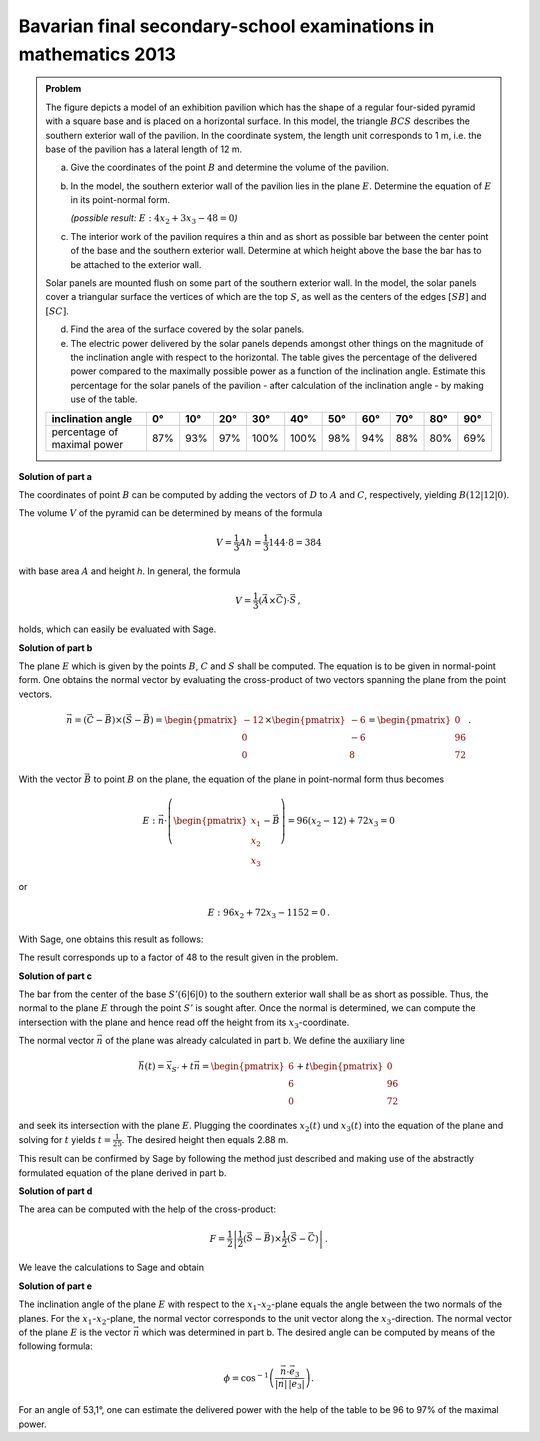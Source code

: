 Bavarian final secondary-school examinations in mathematics 2013
----------------------------------------------------------------

.. admonition:: Problem

  The figure depicts a model of an exhibition pavilion which has the shape of a
  regular four-sided pyramid with a square base and is placed on a horizontal
  surface. In this model, the triangle :math:`BCS` describes the southern exterior
  wall of the pavilion. In the coordinate system, the length unit corresponds to 1 m,
  i.e. the base of the pavilion has a lateral length of 12 m.
  
  .. image:: ../figs/pyramide.png
         :align: center
  
  a) Give the coordinates of the point :math:`B` and determine the volume of the
     pavilion.
  
  b) In the model, the southern exterior wall of the pavilion lies in the plane 
     :math:`E`. Determine the equation of :math:`E` in its point-normal form.

     *(possible result:* :math:`E : 4x_2+3x_3-48=0`\ *)*
  
  c) The interior work of the pavilion requires a thin and as short as possible
     bar between the center point of the base and the southern exterior wall.
     Determine at which height above the base the bar has to be attached to the
     exterior wall.
  
  Solar panels are mounted flush on some part of the southern exterior wall.
  In the model, the solar panels cover a triangular surface the vertices of which
  are the top :math:`S`, as well as the centers of the edges :math:`[SB]` and
  :math:`[SC]`.
  
  d) Find the area of the surface covered by the solar panels.
  
  e) The electric power delivered by the solar panels depends amongst other
     things on the magnitude of the inclination angle with respect to the
     horizontal. The table gives the percentage of the delivered power compared
     to the maximally possible power as a function of the inclination angle.
     Estimate this percentage for the solar panels of the pavilion - after
     calculation of the inclination angle - by making use of the table.
  
  ================================ === === === ==== ==== === === === === ===
  inclination angle                0°  10° 20° 30°  40°  50° 60° 70° 80° 90°
  ================================ === === === ==== ==== === === === === ===
  percentage of maximal power      87% 93% 97% 100% 100% 98% 94% 88% 80% 69%
  ================================ === === === ==== ==== === === === === ===
  
**Solution of part a**

The coordinates of point :math:`B` can be computed by adding the vectors
of :math:`D` to :math:`A` and :math:`C`, respectively, yielding :math:`B(12|12|0)`.

The volume :math:`V` of the pyramid can be determined by means of the formula

.. math::

  V = \frac{1}{3}Ah=\frac{1}{3}144\cdot 8=384

with base area :math:`A` and height `h`. 
In general, the formula

.. math::

  V = \frac{1}{3} (\vec{A} \times \vec{C}) \cdot \vec{S}\,,

holds, which can easily be evaluated with Sage.

.. sagecellserver::

    sage: a = vector([12, 0, 0])
    sage: d = vector([0, 0, 0])
    sage: c = vector([0, 12, 0])
    sage: s = vector([6, 6, 8])

    sage: b = a + c
    sage: print("B = {}".format(b))

    sage: v = 1/3 * a.cross_product(b) * s
    sage: print("The volume of the pyramid is {}m³.".format(v))

.. end of output

**Solution of part b**

The plane :math:`E` which is given by the points :math:`B`, :math:`C` and
:math:`S` shall be computed. The equation is to be given in normal-point form.
One obtains the normal vector by evaluating the cross-product of two vectors
spanning the plane from the point vectors.

.. math::

  \vec{n} = (\vec{C}-\vec{B}) \times (\vec{S} - \vec{B})
          = \begin{pmatrix}-12\\0\\0\end{pmatrix}\times\begin{pmatrix}-6\\-6\\8\end{pmatrix}
          = \begin{pmatrix}0\\96\\72\end{pmatrix}\,.

With the vector :math:`\vec{B}` to point :math:`B` on the plane, the equation
of the plane in point-normal form thus becomes

.. math::

  E : \vec{n} \cdot \left( \begin{pmatrix} x_1 \\ x_2 \\ x_3 \end{pmatrix} - \vec{B}\right) 
      = 96(x_2-12)+72x_3 = 0

or

.. math::

  E : 96x_2+72x_3-1152=0\,.

With Sage, one obtains this result as follows:

.. sagecellserver::

    sage: var("x_1, x_2, x_3")
    sage: n = (c-b).cross_product(s-b)
    sage: print("Normal vector: {}".format(n))
    sage: E = n.dot_product(vector([x_1, x_2, x_3])-b) == 0
    sage: print("E : {}".format(E))

.. end of output

The result corresponds up to a factor of 48 to the result given in the problem.

**Solution of part c**

The bar from the center of the base :math:`S' (6|6|0)` to the southern exterior
wall shall be as short as possible. Thus, the normal to the plane :math:`E`
through the point :math:`S'` is sought after.
Once the normal is determined, we can compute the intersection with the plane
and hence read off the height from its :math:`x_3`-coordinate.

The normal vector :math:`\vec{n}` of the plane was already calculated in part b.
We define the auxiliary line

.. math::

  \vec h(t) = \vec x_{S'}+t\vec n = \begin{pmatrix}6\\6\\0\end{pmatrix}
  +t\begin{pmatrix}0\\96\\72\end{pmatrix}

and seek its intersection with the plane :math:`E`. Plugging the coordinates
:math:`x_2(t)` und :math:`x_3(t)` into the equation of the plane and solving
for :math:`t` yields :math:`t=\frac{1}{25}`. The desired height then equals
2.88 m.

This result can be confirmed by Sage by following the method just described
and making use of the abstractly formulated equation of the plane derived
in part b.

.. sagecellserver::

    sage: var("t")
    sage: h = vector([6, 6, 0]) + n * t
    sage: intersection_equation = n.dot_product(h-b) == 0
    sage: print(intersection_equation)

    sage: result = solve(intersection_equation, t)
    sage: t0 = result[0]
    sage: print(t0)

    sage: p = h.subs(t0)
    sage: print("Height of attachment: {} m = {} m".format(p[2], float(p[2])))

.. end of output

**Solution of part d**

The area can be computed with the help of the cross-product:

.. math::

  F = \frac{1}{2}\left\vert\frac{1}{2}(\vec{S}-\vec{B})\times
         \frac{1}{2}(\vec{S}-\vec{C})\right\vert\,.

We leave the calculations to Sage and obtain

.. sagecellserver::

    sage: sb2 = (s-b)/2
    sage: sc2 = (s-c)/2
    sage: F = abs(sb2.cross_product(sc2))/2
    sage: print("F = {}m²".format(F))
    
.. end of output

**Solution of part e**

The inclination angle of the plane :math:`E` with respect to the :math:`x_1`-:math:`x_2`-plane equals the
angle between the two normals of the planes. For the :math:`x_1`-:math:`x_2`-plane, the normal vector
corresponds to the unit vector along the :math:`x_3`-direction. The normal vector of the plane
:math:`E` is the vector :math:`\vec n` which was determined in part b. The desired angle
can be computed by means of the following formula:

.. math::

  \phi = \cos^{-1}\left( \frac{\vec{n}\cdot \vec{e}_3}{\vert\vec{n}\vert\,\vert \vec{e}_3\vert}\right).
  
.. sagecellserver::

    sage: x_3 = vector([0,0,1])
    sage: print("Inclination angle: {}°".format((arccos(n*x_3/n.norm()) * 180/pi).n(digits=3)))
    
.. end of output

For an angle of 53,1°, one can estimate the delivered power with the help of the table
to be 96 to 97% of the maximal power.
